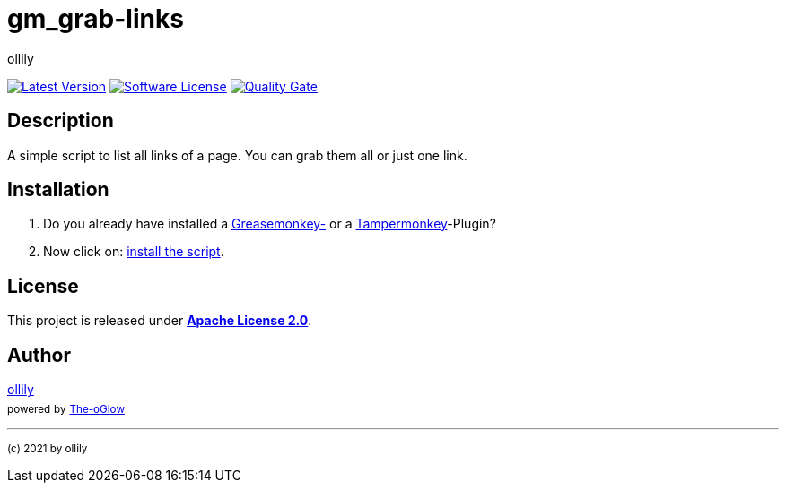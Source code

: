 :hide-uri-scheme:
// common settings
:img_style: logo=github&style=plastic
:base_url: https://github.com
:base_raw_url: https://raw.githubusercontent.com
:base_shields_url: https://img.shields.io/github
:base_sonar_url: https://sonarcloud.io
// project settings
:gh_user: ollily
:gh_user_link: link:{base_url}/{gh_user}
:gh_org: The-oGlow
:gh_org_link: link:{base_url}/{gh_org}
:gh_module: gm_grab-links
:gh_module_link: link:{base_url}/{gh_user}/{gh_module}
:gh_group: com.glowa-net.coding.gmonkey
// project id's
:gh_id: {gh_user}/{gh_module}
:gh_org_id: {gh_org}/{gh_module}
:gh_gav: {gh_group}/{gh_module}
:gh_key: {gh_user}_{gh_module}
// author settings
:author: {gh_user}
:author_link: {gh_user_link}[{author}]
:cright: (c) 2021 by {author}
// service links
:back_link: link:README.adoc[image:https://img.shields.io/badge/%3C%3D%3D%20GO-Back-lightgrey[Go Back]]
// link settings
:raw_link: link:{base_raw_url}/{gh_id}
:raw_file: master/gm_grab-links.user.js
:release_link: link:{base_url}/{gh_id}/releases/latest
:release_image_url: {base_shields_url}/v/release/{gh_id}?include_prereleases&{img_style}[Latest Version]
:license_link: link:LICENSE
:license_image_url: {base_shields_url}/license/{gh_id}?{img_style}[Software License]
:sonar_qg_link: link:{base_sonar_url}/dashboard?id={gh_key}
:sonar_qg_image_url: {base_sonar_url}/api/project_badges/quality_gate?project={gh_key}[Quality Gate]

= {gh_module}

{release_link}[image:{release_image_url}] {license_link}[image:{license_image_url}] {sonar_qg_link}[image:{sonar_qg_image_url}]

== Description

A simple script to list all links of a page.
You can grab them all or just one link.

== Installation

. Do you already have installed a link:https://addons.mozilla.org/de/firefox/addon/greasemonkey/[Greasemonkey-] or a link:https://addons.mozilla.org/de/firefox/addon/tampermonkey/[Tampermonkey]-Plugin?
. Now click on: {raw_link}/{raw_file}[install the script].

== License

This project is released under *{license_link}[Apache License 2.0]*.

== Author

{author_link} +
~powered~ ~by~ ~{gh_org_link}[{gh_org}]~

'''
~{cright}~